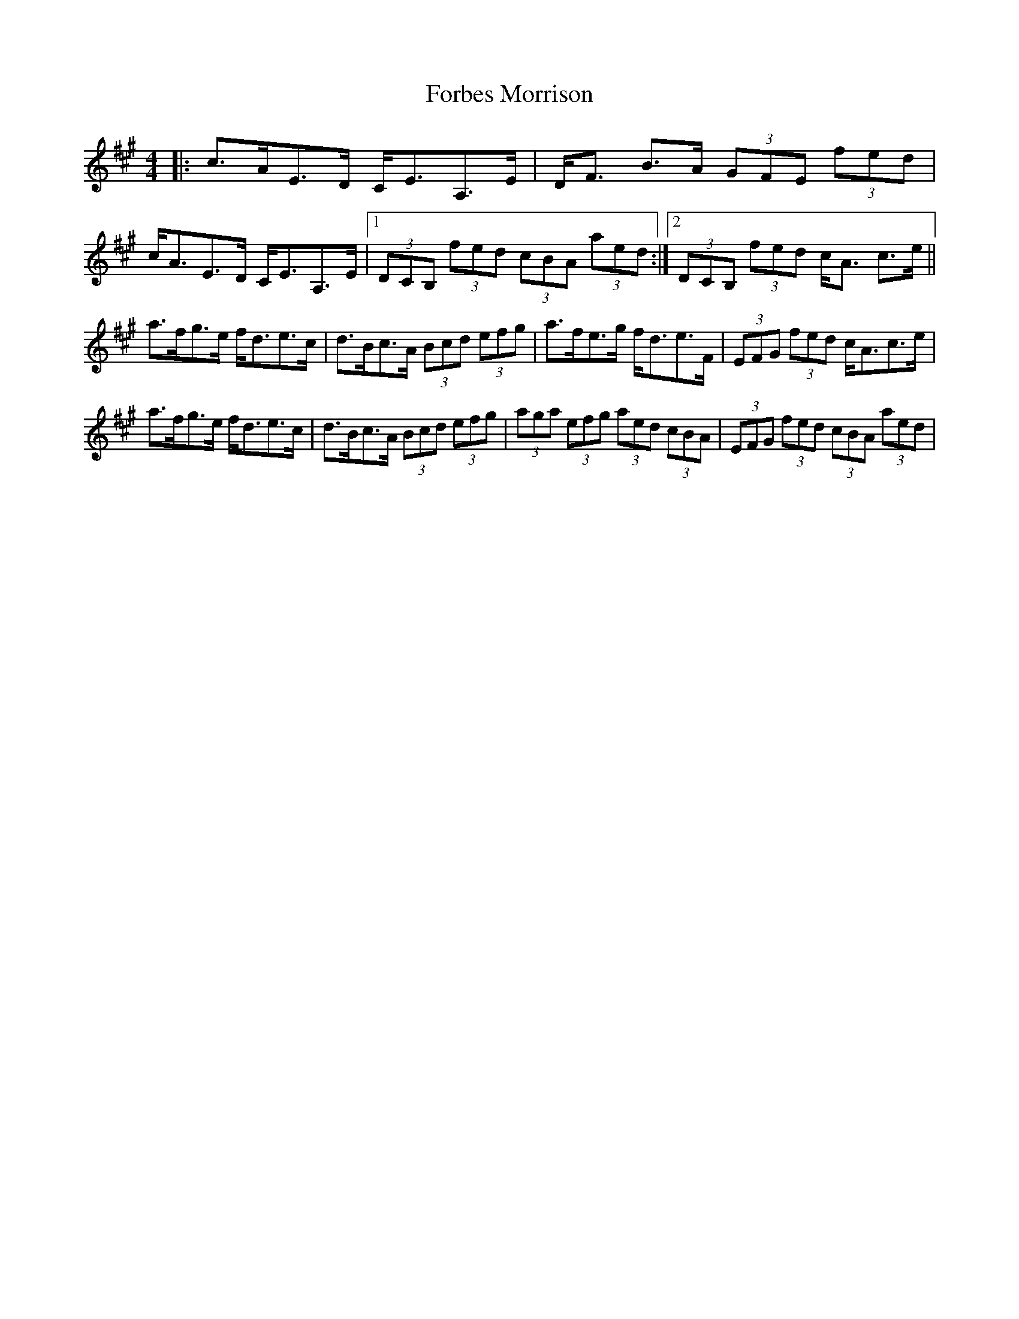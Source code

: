 X: 13721
T: Forbes Morrison
R: strathspey
M: 4/4
K: Amajor
|:c>AE>D C<EA,>E|D<F B>A (3GFE (3fed|
c<AE>D C<EA,>E|1 (3DCB, (3fed (3cBA (3aed:|2 (3DCB, (3fed c<A c>e||
a>fg>e f<de>c|d>Bc>A (3Bcd (3efg|a>fe>g f<de>F|(3EFG (3fed c<Ac>e|
a>fg>e f<de>c|d>Bc>A (3Bcd (3efg|(3aga (3efg (3aed (3cBA|(3EFG (3fed (3cBA (3aed|

